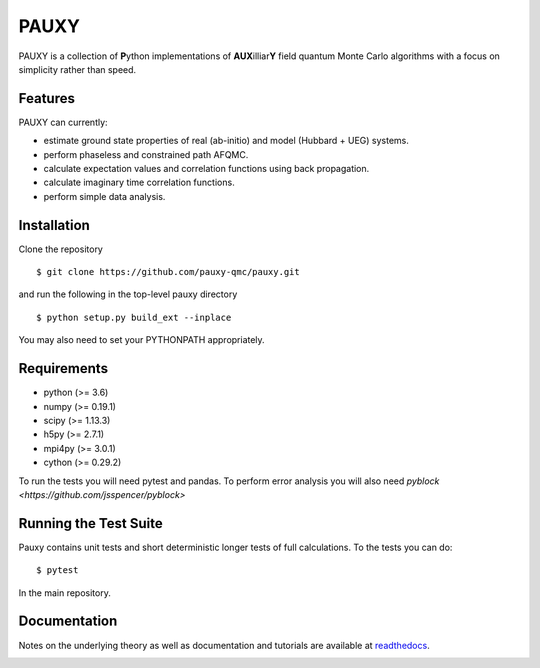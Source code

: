 =====
PAUXY
=====

PAUXY is a collection of **P**\ ython implementations of **AUX**\ illiar\ **Y** field
quantum Monte Carlo algorithms with a focus on simplicity rather than speed.

.. image:: https://travis-ci.org/fdmalone/pauxy.svg?branch=master
    :target: https://travis-ci.org/fdmalone/pauxy

.. image:: http://readthedocs.org/projects/pauxy/badge/?version=latest
    :target: http://pauxy.readthedocs.io/en/latest/?badge=latest

.. image:: http://img.shields.io/badge/License-LGPL%20v2.1-blue.svg
    :target: http://github.com/fdmalone/pauxy/blob/master/LICENSE

Features
--------
PAUXY can currently:

- estimate ground state properties of real (ab-initio) and model (Hubbard + UEG) systems.
- perform phaseless and constrained path AFQMC.
- calculate expectation values and correlation functions using back propagation.
- calculate imaginary time correlation functions.
- perform simple data analysis.

Installation
------------

Clone the repository

::

    $ git clone https://github.com/pauxy-qmc/pauxy.git

and run the following in the top-level pauxy directory

::

    $ python setup.py build_ext --inplace

You may also need to set your PYTHONPATH appropriately.

Requirements
------------

* python (>= 3.6)
* numpy (>= 0.19.1)
* scipy (>= 1.13.3)
* h5py (>= 2.7.1)
* mpi4py (>= 3.0.1)
* cython (>= 0.29.2)

To run the tests you will need pytest and pandas.  To perform error analysis you will also
need `pyblock <https://github.com/jsspencer/pyblock>`


Running the Test Suite
----------------------

Pauxy contains unit tests and short deterministic longer tests of full calculations.
To the tests you can do:

::

    $ pytest

In the main repository.

.. image:: https://travis-ci.org/fdmalone/pauxy.svg?branch=master
    :target: https://travis-ci.org/fdmalone/pauxy

Documentation
-------------

Notes on the underlying theory as well as documentation and tutorials are available at
`readthedocs <https://pauxy.readthedocs.org>`_.

.. image:: http://readthedocs.org/projects/pauxy/badge/?version=latest
    :target: http://pauxy.readthedocs.io/en/latest/?badge=latest
